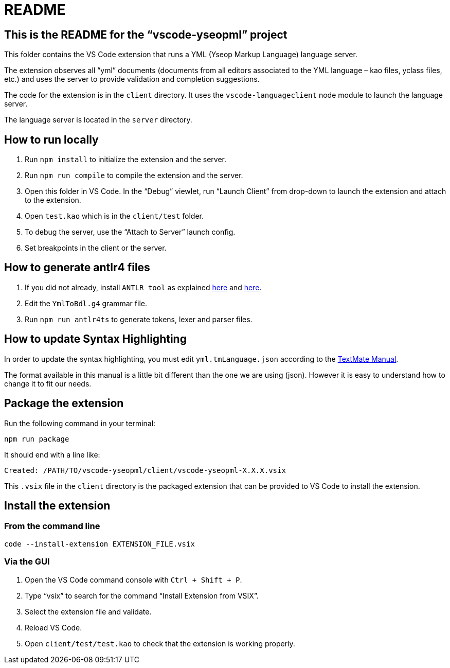 :vsc: VS{nbsp}Code

# README

## This is the README for the “vscode-yseopml” project

This folder contains the {vsc}{nbsp}extension that runs a YML (Yseop Markup Language) language server.

The extension observes all “yml”{nbsp}documents (documents from all editors associated to the YML{nbsp}language –{nbsp}kao{nbsp}files, yclass{nbsp}files, etc.) and uses the server to provide validation and completion suggestions.

The code for the extension is in the `client`{nbsp}directory. It uses the `vscode-languageclient`{nbsp}node module to launch the language server.

The language server is located in the `server`{nbsp}directory.


## How to run locally

. Run `npm install` to initialize the extension and the server.
. Run `npm run compile` to compile the extension and the server.
. Open this folder in {vsc}. In the “Debug” viewlet, run “Launch Client” from drop-down to launch the extension and attach to the extension.
. Open `test.kao` which is in the `client/test` folder.
. To debug the server, use the “Attach to Server” launch config.
. Set breakpoints in the client or the server.


## How to generate antlr4 files

. If you did not already, install `ANTLR tool` as explained http://www.antlr.org/download.html[here] and https://github.com/antlr/antlr4/blob/master/doc/getting-started.md[here].
. Edit the `YmlToBdl.g4` grammar file.
. Run `npm run antlr4ts` to generate tokens, lexer and parser files.


## How to update Syntax Highlighting

In order to update the syntax highlighting, you must edit `yml.tmLanguage.json` according to the http://manual.macromates.com/en/language_grammars#language_grammars[TextMate Manual].

The format available in this manual is a little bit different than the one we are using (json). However it is easy to understand how to change it to fit our needs.


## Package the extension

Run the following command in your terminal:

```[bash]
npm run package
```

It should end with a line like:

```
Created: /PATH/TO/vscode-yseopml/client/vscode-yseopml-X.X.X.vsix
```

This `.vsix`{nbsp}file in the `client`{nbsp}directory is the packaged extension that can be provided to {vsc} to install the extension.


## Install the extension

### From the command line

```[bash]
code --install-extension EXTENSION_FILE.vsix
```


### Via the GUI

. Open the {vsc}{nbsp}command console with `Ctrl + Shift + P`.
. Type “vsix” to search for the command “Install Extension from VSIX”.
. Select the extension file and validate.
. Reload {vsc}.
. Open `client/test/test.kao` to check that the extension is working properly.
